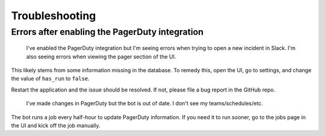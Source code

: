 Troubleshooting
=====

Errors after enabling the PagerDuty integration
------------

  I've enabled the PagerDuty integration but I'm seeing errors when trying to open a new incident in Slack.
  I'm also seeing errors when viewing the pager section of the UI.

This likely stems from some information missing in the database. To remedy this, open the UI, go to settings, and change the value of ``has_run`` to ``false``.

Restart the application and the issue should be resolved. If not, please file a bug report in the GitHub repo.

  I've made changes in PagerDuty but the bot is out of date. I don't see my teams/schedules/etc.

The bot runs a job every half-hour to update PagerDuty information. If you need it to run sooner, go to the jobs page in the UI and kick off the job manually.
